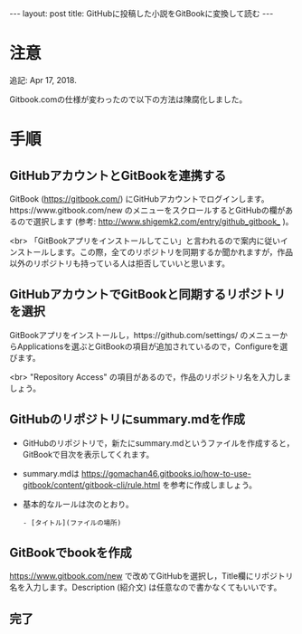 #+OPTIONS: toc:nil
#+BEGIN_HTML
---
layout: post
title: GitHubに投稿した小説をGitBookに変換して読む
---
#+END_HTML

* 注意

  追記: Apr 17, 2018.

  Gitbook.comの仕様が変わったので以下の方法は陳腐化しました。

* 手順 
** GitHubアカウントとGitBookを連携する

   GitBook ([[https://gitbook.com/]]) にGitHubアカウントでログインします。https://www.gitbook.com/new のメニューをスクロールするとGitHubの欄があるので選択します (参考: [[http://www.shigemk2.com/entry/github_gitbook_]] )。

   #+ATTR_HTML: alt="new book" width="300px"
   [[file:01.png]]

   <br>
   「GitBookアプリをインストールしてこい」と言われるので案内に従いインストールします。この際，全てのリポジトリを同期するか聞かれますが，作品以外のリポジトリも持っている人は拒否していいと思います。

** GitHubアカウントでGitBookと同期するリポジトリを選択

   GitBookアプリをインストールし，https://github.com/settings/ のメニューからApplicationsを選ぶとGitBookの項目が追加されているので，Configureを選びます。

   #+ATTR_HTML: alt="gitbook installed" width="300px"
   [[file:02.png]]

   <br>
   "Repository Access" の項目があるので，作品のリポジトリ名を入力しましょう。

   #+ATTR_HTML: alt="repository selected" width="300px"
   [[file:03.png]]

** GitHubのリポジトリにsummary.mdを作成

   - GitHubのリポジトリで，新たにsummary.mdというファイルを作成すると，GitBookで目次を表示してくれます。
   - summary.mdは https://gomachan46.gitbooks.io/how-to-use-gitbook/content/gitbook-cli/rule.html を参考に作成しましょう。
   - 基本的なルールは次のとおり。
	#+BEGIN_SRC 
	- [タイトル](ファイルの場所)
	#+END_SRC

** GitBookでbookを作成

   https://www.gitbook.com/new で改めてGitHubを選択し，Title欄にリポジトリ名を入力します。Description (紹介文) は任意なので書かなくてもいいです。

   #+ATTR_HTML: alt="build book" width="300px"
   [[file:04.png]]
   
** 完了

   #+ATTR_HTML: alt="preview" width="300px"
   [[file:05.png]]
